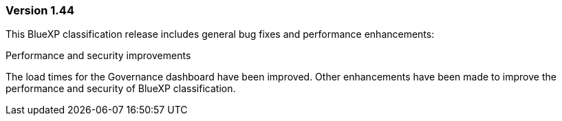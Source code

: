 === Version 1.44

This BlueXP classification release includes general bug fixes and performance enhancements: 

.Performance and security improvements 

The load times for the Governance dashboard have been improved. Other enhancements have been made to improve the performance and security of BlueXP classification. 